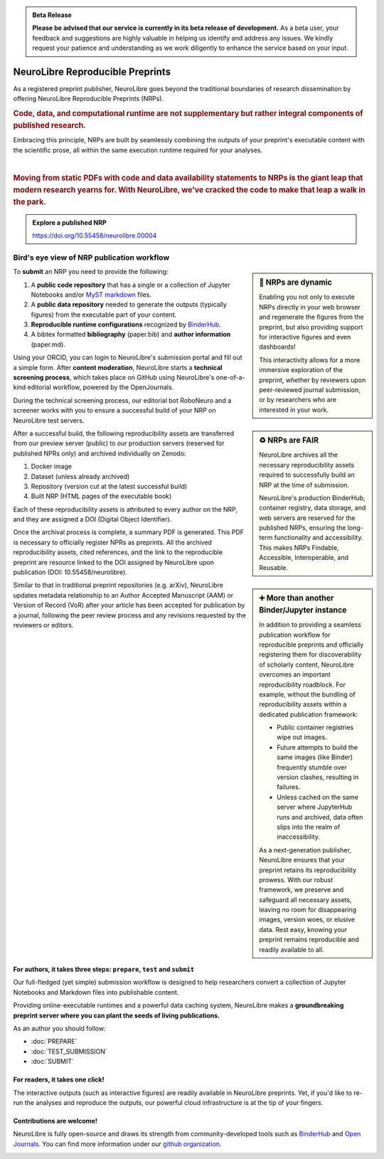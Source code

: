 .. admonition:: Beta Release

   **Please be advised that our service is currently in its beta release of development.** As a beta user, your feedback and suggestions are highly valuable in helping us identify and address any issues. 
   We kindly request your patience and understanding as we work diligently to enhance the service based on your input.

NeuroLibre Reproducible Preprints
==========

.. image:: https://github.com/neurolibre/brand/blob/main/png/card_tb.png?raw=true
     :align: left
     :width: 400

As a registered preprint publisher, NeuroLibre goes beyond the traditional boundaries of research dissemination by offering
NeuroLibre Reproducible Preprints (NRPs).


.. rubric:: Code, data, and computational runtime are not supplementary but rather integral components of published research.

Embracing this principle, NRPs are built by seamlessly combining the outputs of your preprint's executable content with the scientific prose, 
all within the same execution runtime required for your analyses.

|
.. rubric:: Moving from static PDFs with code and data availability statements to NRPs is the giant leap that modern research yearns for. With NeuroLibre, we've cracked the code to make that leap a walk in the park.


.. admonition:: Explore a published NRP

   https://doi.org/10.55458/neurolibre.00004

Bird's eye view of NRP publication workflow
-----------------

.. sidebar:: 🚀 NRPs are dynamic

   Enabling you not only to execute NRPs directly in your web browser and regenerate the figures from the preprint,
   but also providing support for interactive figures and even dashboards!
   
   This interactivity allows for a more immersive exploration of the preprint, 
   whether by reviewers upon peer-reviewed journal submission, or by researchers who are interested in your work.

To **submit** an NRP you need to provide the following:

1. A **public code repository** that has a single or a collection of Jupyter Notebooks and/or `MyST markdown <https://mystmd.org>`_ files.
2. A **public data repository** needed to generate the outputs (typically figures) from the executable part of your content.
3. **Reproducible runtime configurations** recognized by `BinderHub <https://mybinder.readthedocs.io/en/latest/using/config_files.html>`_. 
4. A bibtex formatted **bibliography** (paper.bib) and **author information** (paper.md).

Using your ORCID, you can login to NeuroLibre's submission portal and fill out a simple form. After **content moderation**, 
NeuroLibre starts a **technical screening process**, which takes place on GitHub using NeuroLibre's one-of-a-kind editorial
workflow, powered by the OpenJournals.

.. sidebar:: ♻️ NRPs are FAIR

   NeuroLibre archives all the necessary reproducibility assets required to successfully build an NRP at the time of submission.

   NeuroLibre's production BinderHub, container registry, data storage, and web servers are reserved for the published NRPs, ensuring
   the long-term functionality and accessibility. This makes NRPs Findable, Accessible, Interoperable, and Reusable.


During the technical screening process, our editorial bot RoboNeuro and a screener works with you to ensure a successful build 
of your NRP on NeuroLibre test servers.

After a successful build, the following reproducibility assets are transferred from our preview server (public) to our production servers 
(reserved for published NPRs only) and archived individually on Zenodo:

1. Docker image
2. Dataset (unless already archived)
3. Repository (version cut at the latest successful build)
4. Built NRP (HTML pages of the executable book)

Each of these reproducibility assets is attributed to every author on the NRP, and they are assigned a DOI (Digital Object Identifier).

.. sidebar:: ➕ More than another Binder/Jupyter instance

   In addition to providing a seamless publication workflow for reproducible preprints and officially registering them for discoverability
   of scholarly content, NeuroLibre overcomes an important reproducibility roadblock. For example, without the bundling of reproducibility 
   assets within a dedicated publication framework:

   * Public container registries wipe out images.
   * Future attempts to build the same images (like Binder) frequently stumble over version clashes, resulting in failures.
   * Unless cached on the same server where JupyterHub runs and archived, data often slips into the realm of inaccessibility.

   As a next-generation publisher, NeuroLibre ensures that your preprint retains its reproducibility prowess. With our robust framework, 
   we preserve and safeguard all necessary assets, leaving no room for disappearing images, version woes, or elusive data. Rest easy, 
   knowing your preprint remains reproducible and readily available to all.

Once the archival process is complete, a summary PDF is generated. This PDF is necessary to officially register NPRs as preprints. All the 
archived reproducibility assets, cited references, and the link to the reproducible preprint are resource linked to the DOI assigned by NeuroLibre 
upon publication (DOI: 10.55458/neurolibre).

Similar to that in traditional preprint repositories (e.g. arXiv), NeuroLibre updates metadata relationship to an Author Accepted Manuscript (AAM) or
Version of Record (VoR) after your article has been accepted for publication by a journal, following the peer review process and any revisions 
requested by the reviewers or editors.


For authors, it takes three steps: ``prepare``, ``test`` and ``submit``
:::::::::::::::::::::::::::::::::::::::::::::::::::::::::::::::::::::::
Our full-fledged (yet simple) submission workflow is designed to help researchers convert a collection of 
Jupyter Notebooks and Markdown files into publishable content. 

Providing online-executable runtimes and a powerful data caching system, NeuroLibre makes a **groundbreaking preprint
server where you can plant the seeds of living publications.**

As an author you should follow:

* :doc:`PREPARE`
* :doc:`TEST_SUBMISSION`
* :doc:`SUBMIT`

For readers, it takes one click!
::::::::::::::::::::::::::::::::
The interactive outputs (such as interactive figures) are readily available in NeuroLibre preprints. Yet, if you'd like
to re-run the analyses and reproduce the outputs, our powerful cloud infrastructure is at the tip of your fingers.

.. seealso:: To find out more about how to navigate a NeuroLibre preprint, you can visit :doc:`READER`.

Contributions are welcome!
::::::::::::::::::::::::::
NeuroLibre is fully open-source and draws its strength from community-developed tools such as `BinderHub <https://github.com/jupyterhub/binderhub>`_ and `Open Journals <https://github.com/openjournals>`_.
You can find more information under our `github organization <https://github.com/neurolibre>`_.

.. seealso:: If you are interested in contributing to NeuroLibre or to deploy one of your own, please visit `developer documentation <BAREMETAL_TO_BINDERHUB>`_.

.. image:: https://github.com/neurolibre/brand/blob/main/png/groundbreaking.png?raw=true
  :width: 500
  :align: center
  :alt: NeuroLibre preprints are beyond PDFs 

